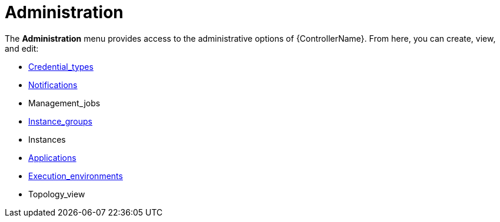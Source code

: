 [id="con-controller-administration"]

= Administration

The *Administration* menu provides access to the administrative options of {ControllerName}. 
From here, you can create, view, and edit:

* xref:assembly-controller-custom-credentials[Credential_types]
* xref:controller-notifications[Notifications]
* Management_jobs
* xref:controller-instance-groups[Instance_groups]
* Instances
* xref:assembly-controller-applications[Applications]
* xref:assembly-controller-execution-environments[Execution_environments]
//Topology View is in the Admin Guide
* Topology_view
//Next version includes
//* Instance Groups
//* Instances
//* Execution Environments
